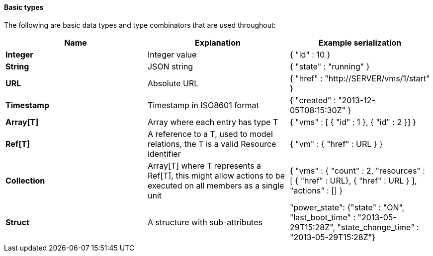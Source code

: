 [[basic-types]]
==== Basic types

The following are basic data types and type combinators that are used throughout: 

[cols="<,<,<",options="header",]
|====
|Name |Explanation |Example serialization
|*Integer* |Integer value|{ "id" : 10 }
|*String* |JSON string |{ "state" : "running" }
|*URL* |Absolute URL |{ "href" : "http://SERVER/vms/1/start" }
|*Timestamp* |Timestamp in ISO8601 format |{ "created" : "2013-12-05T08:15:30Z" }
|*Array[T]* |Array where each entry has type T |{ "vms" : [ { "id" : 1 }, { "id" : 2 }] }
|*Ref[T]* |A reference to a T, used to model relations, the T is a valid Resource identifier |{ "vm" : { "href" : URL } }
|*Collection* |Array[T] where T represents a Ref[T], this might allow actions to be executed on all members as a single unit |{ "vms" : { "count" : 2, "resources" : [ { "href" : URL}, { "href" : URL } ], "actions" : [] }
|*Struct* |A structure with sub-attributes |"power_state": {"state" : "ON", "last_boot_time" : "2013-05-29T15:28Z", "state_change_time" : "2013-05-29T15:28Z"}
|====



